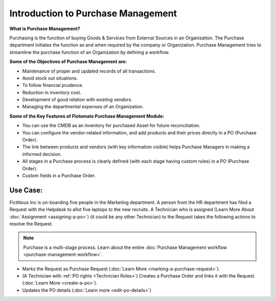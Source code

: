 ***********************************
Introduction to Purchase Management
***********************************

**What is Purchase Management?**

Purchasing is the function of buying Goods & Services from External Sources in an Organization. 
The Purchase department initiates the function as and when required by the company or Organization.
Purchase Management tries to streamline the purchase function of an Organization by defining a workflow.

**Some of the Objectives of Purchase Management are:**

- Maintenance of proper and updated records of all transactions.

- Avoid stock out situations.

- To follow financial prudence.

- Reduction in inventory cost.

- Development of good relation with existing vendors.

- Managing the departmental expenses of an Organization.


**Some of the Key Features of Flotomate Purchase Management Module:**

- You can use the CMDB as an inventory for purchased Asset for future reconciliation.

- You can configure the vendor-related information, and add products and their prices directly in a PO (Purchase Order).

- The link between products and vendors (with key information visible) helps Purchase Managers in making a informed decision.

- All stages in a Purchase process is clearly defined (with each stage having custom rules) in a PO (Purchase Order).

- Custom fields in a Purchase Order.

.. _pur-use-case:

Use Case:
=========

Fictitious Inc is on-boarding five people in the Marketing department. A person from the HR department has filed a Request with the Helpdesk
to allot five laptops to the new recruits. A Technician who is assigned (Learn More About :doc:`Assignment <assigning-a-po>`) 
(it could be any other Technician) to the Request takes the following actions to resolve the Request.

.. note:: Purchase is a multi-stage process. Learn about the entire :doc:`Purchase Management workflow <purchase-management-workflow>`.

- Marks the Request as Purchase Request (:doc:`Learn More <marking-a-purchase-request>`).

- (A Technician with :ref:`PO rights <Technician Roles>`) Creates a Purchase Order and links it with the Request. (:doc:`Learn More <create-a-po>`).

- Updates the PO details (:doc:`Learn more <edit-po-details>`)
